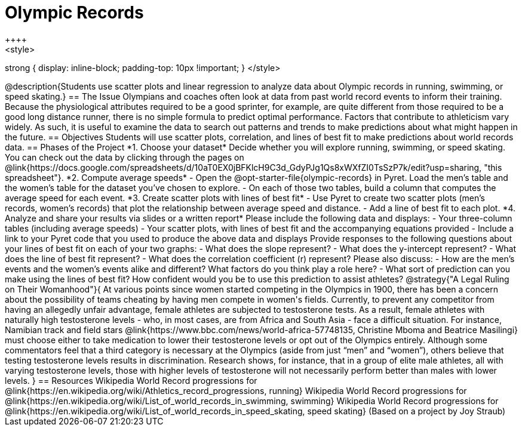 = Olympic Records
++++
<style>
strong { display: inline-block; padding-top: 10px !important; }
</style>
++++

@description{Students use scatter plots and linear regression to analyze data about Olympic records in running, swimming, or speed skating.}

== The Issue

Olympians and coaches often look at data from past world record events to inform their training.  Because the physiological attributes required to be a good sprinter, for example, are quite different from those required to be a good long distance runner, there is no simple formula to predict optimal performance. Factors that contribute to athleticism vary widely. As such, it is useful to examine the data to search out patterns and trends to make predictions about what might happen in the future.

== Objectives

Students will use scatter plots, correlation, and lines of best fit to make predictions about world records data.

== Phases of the Project

*1. Choose your dataset*

Decide whether you will explore running, swimming, or speed skating. You can check out the data by clicking through the pages on @link{https://docs.google.com/spreadsheets/d/10aT0EX0jBFKlcH9C3d_GdyPJg1Qs8xWXfZI0TsSzP7k/edit?usp=sharing, "this spreadsheet"}.

*2. Compute average speeds*

- Open the @opt-starter-file{olympic-records} in Pyret. Load the men’s table and the women’s table for the dataset you’ve chosen to explore.
- On each of those two tables, build a column that computes the average speed for each event.

*3. Create scatter plots with lines of best fit*

- Use Pyret to create two scatter plots (men’s records, women’s records) that plot the relationship between average speed and distance.
- Add a line of best fit to each plot.

*4. Analyze and share your results via slides or a written report*

Please include the following data and displays:

- Your three-column tables (including average speeds)

- Your scatter plots, with lines of best fit and the accompanying equations provided

- Include a link to your Pyret code that you used to produce the above data and displays

Provide responses to the following questions about your lines of best fit on each of your two graphs:

- What does the slope represent?

- What does the y-intercept represent?

- What does the line of best fit represent?

- What does the correlation coefficient (r) represent?

Please also discuss:

- How are the men’s events and the women’s events alike and different? What factors do you think play a role here?

- What sort of prediction can you make using the lines of best fit? How confident would you be to use this prediction to assist athletes?

@strategy{"A Legal Ruling on Their Womanhood"}{

At various points since women started competing in the Olympics in 1900, there has been a concern about the possibility of teams cheating by having men compete in women's fields. Currently, to prevent any competitor from having an allegedly unfair advantage, female athletes are subjected to testosterone tests. As a result, female athletes with naturally high testosterone levels - who, in most cases, are from Africa and South Asia - face a difficult situation. For instance, Namibian track and field stars @link{https://www.bbc.com/news/world-africa-57748135, Christine Mboma and Beatrice Masilingi} must choose either to take medication to lower their testosterone levels or opt out of the Olympics entirely. Although some commentators feel that a third category is necessary at the Olympics (aside from just “men” and “women”), others believe that testing testosterone levels results in discrimination. Research shows, for instance, that in a group of elite male athletes, all with varying testosterone levels, those with higher levels of testosterone will not necessarily perform better than males with lower levels.
}

== Resources

Wikipedia World Record progressions for @link{https://en.wikipedia.org/wiki/Athletics_record_progressions, running}
Wikipedia World Record progressions for @link{https://en.wikipedia.org/wiki/List_of_world_records_in_swimming, swimming}
Wikipedia World Record progressions for @link{https://en.wikipedia.org/wiki/List_of_world_records_in_speed_skating, speed skating}



(Based on a project by Joy Straub)
